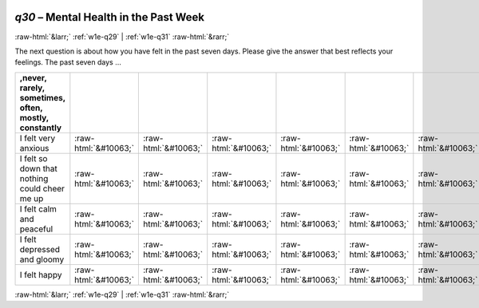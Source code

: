 .. _w1e-q30: 

 
 .. role:: raw-html(raw) 
        :format: html 
 
`q30` – Mental Health in the Past Week
============================================ 


:raw-html:`&larr;` :ref:`w1e-q29` | :ref:`w1e-q31` :raw-html:`&rarr;` 
 

The next question is about how you have felt in the past seven days. Please give the answer that best reflects your feelings. The past seven days …
 
.. csv-table:: 
   :delim: | 
   :header: ,never, rarely, sometimes, often, mostly, constantly
 
           I felt very anxious | :raw-html:`&#10063;`|:raw-html:`&#10063;`|:raw-html:`&#10063;`|:raw-html:`&#10063;`|:raw-html:`&#10063;`|:raw-html:`&#10063;` 
           I felt so down that nothing could cheer me up | :raw-html:`&#10063;`|:raw-html:`&#10063;`|:raw-html:`&#10063;`|:raw-html:`&#10063;`|:raw-html:`&#10063;`|:raw-html:`&#10063;` 
           I felt calm and peaceful | :raw-html:`&#10063;`|:raw-html:`&#10063;`|:raw-html:`&#10063;`|:raw-html:`&#10063;`|:raw-html:`&#10063;`|:raw-html:`&#10063;` 
           I felt depressed and gloomy | :raw-html:`&#10063;`|:raw-html:`&#10063;`|:raw-html:`&#10063;`|:raw-html:`&#10063;`|:raw-html:`&#10063;`|:raw-html:`&#10063;` 
           I felt happy | :raw-html:`&#10063;`|:raw-html:`&#10063;`|:raw-html:`&#10063;`|:raw-html:`&#10063;`|:raw-html:`&#10063;`|:raw-html:`&#10063;` 

.. image:: ../_screenshots/w1-q30.png 


:raw-html:`&larr;` :ref:`w1e-q29` | :ref:`w1e-q31` :raw-html:`&rarr;` 
 
